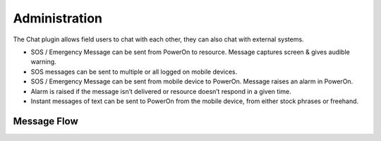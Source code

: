 ==============
Administration
==============

The Chat plugin allows field users to chat with each other, they can also chat with
external systems.

-   SOS / Emergency Message can be sent from PowerOn to resource.
    Message captures screen & gives audible warning.

-   SOS messages can be sent to multiple or all logged on mobile devices.

-   SOS / Emergency Message can be sent from mobile device to PowerOn.
    Message raises an alarm in PowerOn.

-   Alarm is raised if the message isn’t delivered or resource doesn’t respond
    in a given time.

-   Instant messages of text can be sent to PowerOn from the mobile device,
    from either stock phrases or freehand.

Message Flow
------------

.. image:: flow_diagram.png